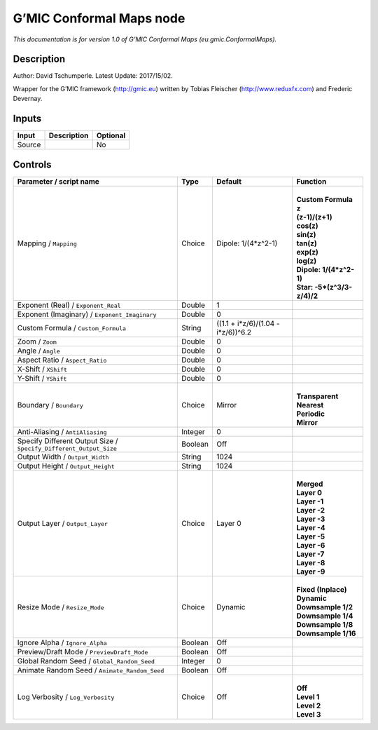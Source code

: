 .. _eu.gmic.ConformalMaps:

.. raw:: html

   <!-- Do not edit this file! It is generated automatically by Natron itself. -->

G’MIC Conformal Maps node
=========================

*This documentation is for version 1.0 of G’MIC Conformal Maps (eu.gmic.ConformalMaps).*

Description
-----------

Author: David Tschumperle. Latest Update: 2017/15/02.

Wrapper for the G’MIC framework (http://gmic.eu) written by Tobias Fleischer (http://www.reduxfx.com) and Frederic Devernay.

Inputs
------

+--------+-------------+----------+
| Input  | Description | Optional |
+========+=============+==========+
| Source |             | No       |
+--------+-------------+----------+

Controls
--------

.. tabularcolumns:: |>{\raggedright}p{0.2\columnwidth}|>{\raggedright}p{0.06\columnwidth}|>{\raggedright}p{0.07\columnwidth}|p{0.63\columnwidth}|

.. cssclass:: longtable

+-------------------------------------------------------------------+---------+------------------------------------+------------------------------+
| Parameter / script name                                           | Type    | Default                            | Function                     |
+===================================================================+=========+====================================+==============================+
| Mapping / ``Mapping``                                             | Choice  | Dipole: 1/(4*z^2-1)                | |                            |
|                                                                   |         |                                    | | **Custom Formula**         |
|                                                                   |         |                                    | | **z**                      |
|                                                                   |         |                                    | | **(z-1)/(z+1)**            |
|                                                                   |         |                                    | | **cos(z)**                 |
|                                                                   |         |                                    | | **sin(z)**                 |
|                                                                   |         |                                    | | **tan(z)**                 |
|                                                                   |         |                                    | | **exp(z)**                 |
|                                                                   |         |                                    | | **log(z)**                 |
|                                                                   |         |                                    | | **Dipole: 1/(4*z^2-1)**    |
|                                                                   |         |                                    | | **Star: -5*(z^3/3-z/4)/2** |
+-------------------------------------------------------------------+---------+------------------------------------+------------------------------+
| Exponent (Real) / ``Exponent_Real``                               | Double  | 1                                  |                              |
+-------------------------------------------------------------------+---------+------------------------------------+------------------------------+
| Exponent (Imaginary) / ``Exponent_Imaginary``                     | Double  | 0                                  |                              |
+-------------------------------------------------------------------+---------+------------------------------------+------------------------------+
| Custom Formula / ``Custom_Formula``                               | String  | ((1.1 + i*z/6)/(1.04 - i*z/6))^6.2 |                              |
+-------------------------------------------------------------------+---------+------------------------------------+------------------------------+
| Zoom / ``Zoom``                                                   | Double  | 0                                  |                              |
+-------------------------------------------------------------------+---------+------------------------------------+------------------------------+
| Angle / ``Angle``                                                 | Double  | 0                                  |                              |
+-------------------------------------------------------------------+---------+------------------------------------+------------------------------+
| Aspect Ratio / ``Aspect_Ratio``                                   | Double  | 0                                  |                              |
+-------------------------------------------------------------------+---------+------------------------------------+------------------------------+
| X-Shift / ``XShift``                                              | Double  | 0                                  |                              |
+-------------------------------------------------------------------+---------+------------------------------------+------------------------------+
| Y-Shift / ``YShift``                                              | Double  | 0                                  |                              |
+-------------------------------------------------------------------+---------+------------------------------------+------------------------------+
| Boundary / ``Boundary``                                           | Choice  | Mirror                             | |                            |
|                                                                   |         |                                    | | **Transparent**            |
|                                                                   |         |                                    | | **Nearest**                |
|                                                                   |         |                                    | | **Periodic**               |
|                                                                   |         |                                    | | **Mirror**                 |
+-------------------------------------------------------------------+---------+------------------------------------+------------------------------+
| Anti-Aliasing / ``AntiAliasing``                                  | Integer | 0                                  |                              |
+-------------------------------------------------------------------+---------+------------------------------------+------------------------------+
| Specify Different Output Size / ``Specify_Different_Output_Size`` | Boolean | Off                                |                              |
+-------------------------------------------------------------------+---------+------------------------------------+------------------------------+
| Output Width / ``Output_Width``                                   | String  | 1024                               |                              |
+-------------------------------------------------------------------+---------+------------------------------------+------------------------------+
| Output Height / ``Output_Height``                                 | String  | 1024                               |                              |
+-------------------------------------------------------------------+---------+------------------------------------+------------------------------+
| Output Layer / ``Output_Layer``                                   | Choice  | Layer 0                            | |                            |
|                                                                   |         |                                    | | **Merged**                 |
|                                                                   |         |                                    | | **Layer 0**                |
|                                                                   |         |                                    | | **Layer -1**               |
|                                                                   |         |                                    | | **Layer -2**               |
|                                                                   |         |                                    | | **Layer -3**               |
|                                                                   |         |                                    | | **Layer -4**               |
|                                                                   |         |                                    | | **Layer -5**               |
|                                                                   |         |                                    | | **Layer -6**               |
|                                                                   |         |                                    | | **Layer -7**               |
|                                                                   |         |                                    | | **Layer -8**               |
|                                                                   |         |                                    | | **Layer -9**               |
+-------------------------------------------------------------------+---------+------------------------------------+------------------------------+
| Resize Mode / ``Resize_Mode``                                     | Choice  | Dynamic                            | |                            |
|                                                                   |         |                                    | | **Fixed (Inplace)**        |
|                                                                   |         |                                    | | **Dynamic**                |
|                                                                   |         |                                    | | **Downsample 1/2**         |
|                                                                   |         |                                    | | **Downsample 1/4**         |
|                                                                   |         |                                    | | **Downsample 1/8**         |
|                                                                   |         |                                    | | **Downsample 1/16**        |
+-------------------------------------------------------------------+---------+------------------------------------+------------------------------+
| Ignore Alpha / ``Ignore_Alpha``                                   | Boolean | Off                                |                              |
+-------------------------------------------------------------------+---------+------------------------------------+------------------------------+
| Preview/Draft Mode / ``PreviewDraft_Mode``                        | Boolean | Off                                |                              |
+-------------------------------------------------------------------+---------+------------------------------------+------------------------------+
| Global Random Seed / ``Global_Random_Seed``                       | Integer | 0                                  |                              |
+-------------------------------------------------------------------+---------+------------------------------------+------------------------------+
| Animate Random Seed / ``Animate_Random_Seed``                     | Boolean | Off                                |                              |
+-------------------------------------------------------------------+---------+------------------------------------+------------------------------+
| Log Verbosity / ``Log_Verbosity``                                 | Choice  | Off                                | |                            |
|                                                                   |         |                                    | | **Off**                    |
|                                                                   |         |                                    | | **Level 1**                |
|                                                                   |         |                                    | | **Level 2**                |
|                                                                   |         |                                    | | **Level 3**                |
+-------------------------------------------------------------------+---------+------------------------------------+------------------------------+
